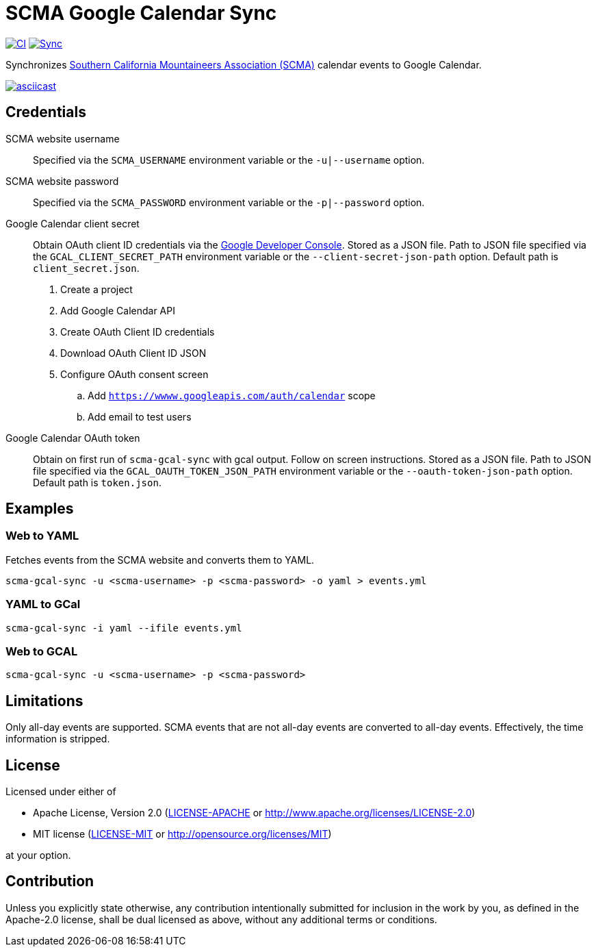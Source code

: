 = SCMA Google Calendar Sync

image:https://github.com/rfdonnelly/scma-gcal-sync/actions/workflows/ci.yml/badge.svg[CI, link=https://github.com/rfdonnelly/scma-gcal-sync/actions/workflows/ci.yml]
image:https://github.com/rfdonnelly/scma-gcal-sync/actions/workflows/sync.yml/badge.svg[Sync, link=https://github.com/rfdonnelly/scma-gcal-sync/actions/workflows/sync.yml]

Synchronizes link:https://rockclimbing.org[Southern California Mountaineers Association (SCMA)] calendar events to Google Calendar.

[link=https://asciinema.org/a/L5iLoBLTm9QUX45RxWvGVQUly]
image::https://asciinema.org/a/L5iLoBLTm9QUX45RxWvGVQUly.svg[asciicast]

== Credentials

SCMA website username::
Specified via the `SCMA_USERNAME` environment variable or the `-u|--username` option.

SCMA website password::
Specified via the `SCMA_PASSWORD` environment variable or the `-p|--password` option.

Google Calendar client secret::
Obtain OAuth client ID credentials via the link:https://console.developers.google.com[Google Developer Console].
Stored as a JSON file.
Path to JSON file specified via the `GCAL_CLIENT_SECRET_PATH` environment variable or the `--client-secret-json-path` option.
Default path is `client_secret.json`.
+
. Create a project
. Add Google Calendar API
. Create OAuth Client ID credentials
. Download OAuth Client ID JSON
. Configure OAuth consent screen
.. Add `https://wwww.googleapis.com/auth/calendar` scope
.. Add email to test users

Google Calendar OAuth token::
Obtain on first run of `scma-gcal-sync` with gcal output.
Follow on screen instructions.
Stored as a JSON file.
Path to JSON file specified via the `GCAL_OAUTH_TOKEN_JSON_PATH` environment variable or the `--oauth-token-json-path` option.
Default path is `token.json`.

== Examples

=== Web to YAML

Fetches events from the SCMA website and converts them to YAML.

 scma-gcal-sync -u <scma-username> -p <scma-password> -o yaml > events.yml

=== YAML to GCal

 scma-gcal-sync -i yaml --ifile events.yml

=== Web to GCAL

 scma-gcal-sync -u <scma-username> -p <scma-password>

== Limitations

Only all-day events are supported.
SCMA events that are not all-day events are converted to all-day events.
Effectively, the time information is stripped.

== License

Licensed under either of

* Apache License, Version 2.0 (link:LICENSE-APACHE[LICENSE-APACHE] or http://www.apache.org/licenses/LICENSE-2.0)
* MIT license (link:LICENSE-MIT[LICENSE-MIT] or http://opensource.org/licenses/MIT)

at your option.

== Contribution

Unless you explicitly state otherwise, any contribution intentionally submitted for inclusion in the work by you, as defined in the Apache-2.0 license, shall be dual licensed as above, without any additional terms or conditions.
